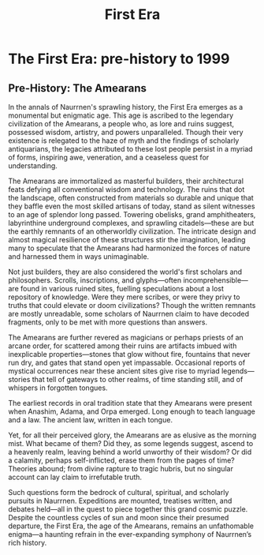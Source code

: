 #+title: First Era
#+startup: inlineimages
#+category: History

* The First Era: pre-history to 1999
** Pre-History: The Amearans
#+caption: Ancient Amearan City.
#+attr_org: :width 800
#+attr_html: :class pic-banner :alt Image of ancient ruins
#+attr_latex: :width 350px
[[file:img/amearan-ruin-2.jpg]]

In the annals of Naurrnen's sprawling history, the First Era emerges as a monumental but enigmatic age. This age is ascribed to the legendary civilization of the Amearans, a people who, as lore and ruins suggest, possessed wisdom, artistry, and powers unparalleled. Though their very existence is relegated to the haze of myth and the findings of scholarly antiquarians, the legacies attributed to these lost people persist in a myriad of forms, inspiring awe, veneration, and a ceaseless quest for understanding.

The Amearans are immortalized as masterful builders, their architectural feats defying all conventional wisdom and technology. The ruins that dot the landscape, often constructed from materials so durable and unique that they baffle even the most skilled artisans of today, stand as silent witnesses to an age of splendor long passed. Towering obelisks, grand amphitheaters, labyrinthine underground complexes, and sprawling citadels—these are but the earthly remnants of an otherworldly civilization. The intricate design and almost magical resilience of these structures stir the imagination, leading many to speculate that the Amearans had harmonized the forces of nature and harnessed them in ways unimaginable.

Not just builders, they are also considered the world's first scholars and philosophers. Scrolls, inscriptions, and glyphs—often incomprehensible—are found in various ruined sites, fuelling speculations about a lost repository of knowledge. Were they mere scribes, or were they privy to truths that could elevate or doom civilizations? Though the written remnants are mostly unreadable, some scholars of Naurrnen claim to have decoded fragments, only to be met with more questions than answers.

The Amearans are further revered as magicians or perhaps priests of an arcane order, for scattered among their ruins are artifacts imbued with inexplicable properties—stones that glow without fire, fountains that never run dry, and gates that stand open yet impassable. Occasional reports of mystical occurrences near these ancient sites give rise to myriad legends—stories that tell of gateways to other realms, of time standing still, and of whispers in forgotten tongues.

The earliest records in oral tradition state that they Amearans were present when Anashim, Adama, and Orpa emerged. Long enough to teach language and a law. The ancient law, written in each tongue.

Yet, for all their perceived glory, the Amearans are as elusive as the morning mist. What became of them? Did they, as some legends suggest, ascend to a heavenly realm, leaving behind a world unworthy of their wisdom? Or did a calamity, perhaps self-inflicted, erase them from the pages of time? Theories abound; from divine rapture to tragic hubris, but no singular account can lay claim to irrefutable truth.

Such questions form the bedrock of cultural, spiritual, and scholarly pursuits in Naurrnen. Expeditions are mounted, treatises written, and debates held—all in the quest to piece together this grand cosmic puzzle. Despite the countless cycles of sun and moon since their presumed departure, the First Era, the age of the Amearans, remains an unfathomable enigma—a haunting refrain in the ever-expanding symphony of Naurrnen’s rich history.
